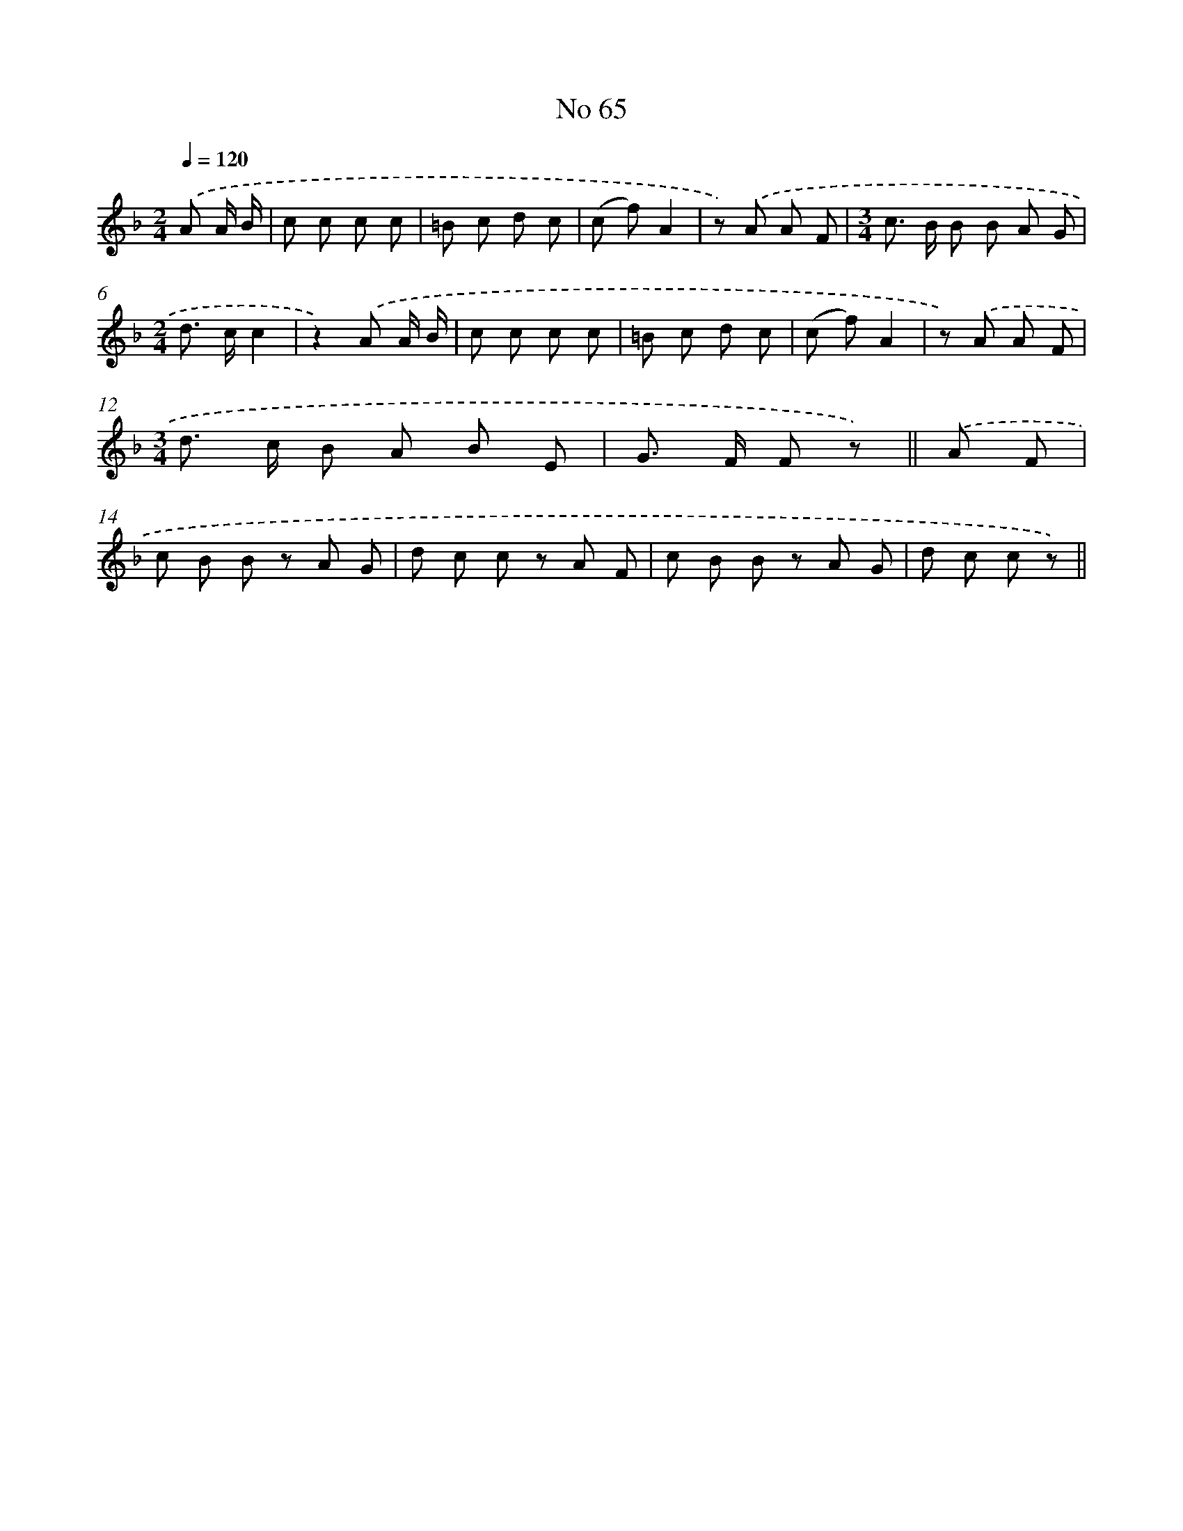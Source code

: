 X: 6426
T: No 65
%%abc-version 2.0
%%abcx-abcm2ps-target-version 5.9.1 (29 Sep 2008)
%%abc-creator hum2abc beta
%%abcx-conversion-date 2018/11/01 14:36:28
%%humdrum-veritas 1896847342
%%humdrum-veritas-data 3467653843
%%continueall 1
%%barnumbers 0
L: 1/8
M: 2/4
Q: 1/4=120
K: F clef=treble
.('A A/ B/ [I:setbarnb 1]|
c c c c |
=B c d c |
(c f)A2 |
z) .('A A F |
[M:3/4]c> B B B A G |
[M:2/4]d> cc2 |
z2).('A A/ B/ |
c c c c |
=B c d c |
(c f)A2 |
z) .('A A F |
[M:3/4]d> c B A B E |
G> F F z) ||
.('A F [I:setbarnb 14]|
c B B z A G |
d c c z A F |
c B B z A G |
d c c z) ||
